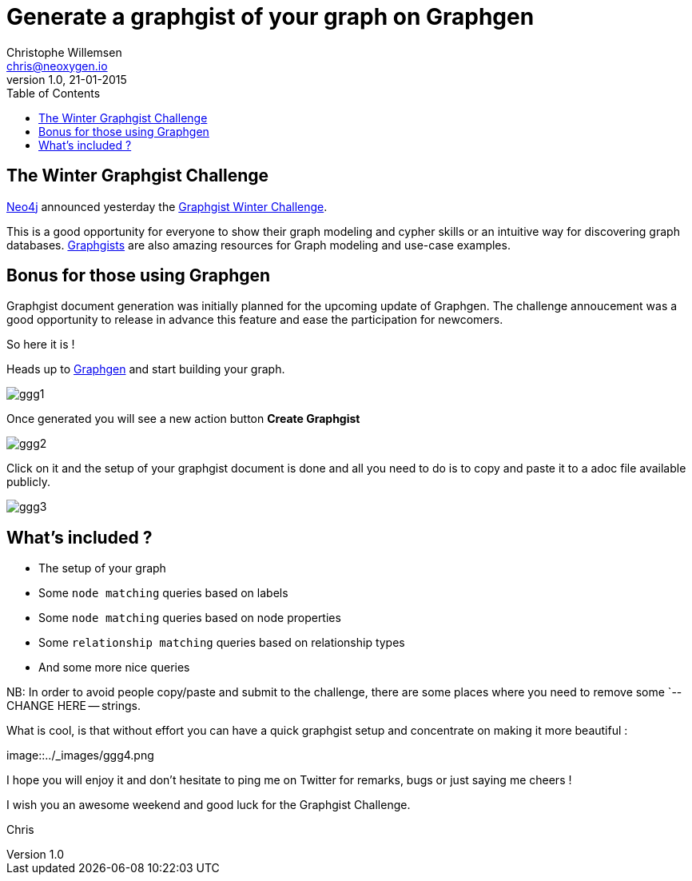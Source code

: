= Generate a graphgist of your graph on Graphgen
Christophe Willemsen <chris@neoxygen.io>
v1.0, 21-01-2015
:toc:
:homepage: http://chris.neoxygen.io
:keywords: neo4j, cypher, database, graph, console, graphgen, modelling, graphgist

== The Winter Graphgist Challenge

link:http://neo4j.com[Neo4j] announced yesterday the link:http://neo4j.com/blog/graphgist-winter-challenge/[Graphgist Winter Challenge].

This is a good opportunity for everyone to show their graph modeling and cypher skills or an intuitive way for discovering graph
databases.
link:http://graphgist.neo4j.com/[Graphgists] are also amazing resources for Graph modeling and use-case examples.

== Bonus for those using Graphgen

Graphgist document generation was initially planned for the upcoming update of Graphgen. The challenge annoucement was a good opportunity
to release in advance this feature and ease the participation for newcomers.

So here it is !

Heads up to link:http://graphgen.neoxygen.io[Graphgen] and start building your graph.

image::../_images/ggg1.png[]

Once generated you will see a new action button **Create Graphgist**

image::../_images/ggg2.png[]

Click on it and the setup of your graphgist document is done and all you need to do is to copy and paste it to a
adoc file available publicly.

image::../_images/ggg3.png[]

== What's included ?

* The setup of your graph
* Some `node matching` queries based on labels
* Some `node matching` queries based on node properties
* Some `relationship matching` queries based on relationship types
* And some more nice queries

NB: In order to avoid people copy/paste and submit to the challenge, there are some places where you need to remove some
`-- CHANGE HERE -- strings.

What is cool, is that without effort you can have a quick graphgist setup and concentrate on making it more beautiful :

image::../_images/ggg4.png

I hope you will enjoy it and don't hesitate to ping me on Twitter for remarks, bugs or just saying me cheers !

I wish you an awesome weekend and good luck for the Graphgist Challenge.


Chris

